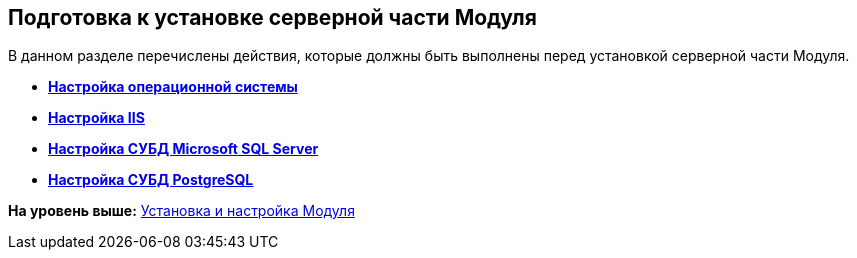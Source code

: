 [[ariaid-title1]]
== Подготовка к установке серверной части Модуля

В данном разделе перечислены действия, которые должны быть выполнены перед установкой серверной части Модуля.

* *xref:../topics/Preconfigure_OperatingSystem.adoc[Настройка операционной системы]* +
* *xref:../topics/Configuring_Software_for_Server_IIS.adoc[Настройка IIS]* +
* *xref:../topics/Configuring_Software_for_Server_SQLServer.adoc[Настройка СУБД Microsoft SQL Server]* +
* *xref:../topics/Configuring_Software_for_PostgreSQL.adoc[Настройка СУБД PostgreSQL]* +

*На уровень выше:* xref:../topics/Install_and_configuration.adoc[Установка и настройка Модуля]
